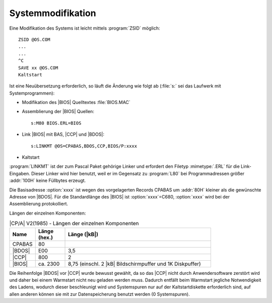.. highlight:: none

.. index:: pair: CP/A, Version 2; Systemmodifikation

Systemmodifikation
##################

Eine Modifikation des Systems ist leicht mittels :program:`ZSID` möglich::

   ZSID @OS.COM
   ...
   ...
   ^C
   SAVE xx @OS.COM
   Kaltstart

Ist eine Neuübersetzung erforderlich, so läuft die Änderung wie folgt ab (:file:`s:` sei das Laufwerk mit Systemprogrammen):

- Modifikation des |BIOS| Quelltextes :file:`BIOS.MAC`
- Assemblierung der |BIOS| Quellen::

     s:M80 BIOS.ERL=BIOS

- Link |BIOS| mit BAS, |CCP| und |BDOS|::

     s:LINKMT @OS=CPABAS,BDOS,CCP,BIOS/P:xxxx

  .. option:: xxxx

     Die Basisadresse aller Teile, hexadezimal.

- Kaltstart

:program:`LINKMT` ist der zum Pascal Paket gehörige Linker und erfordert den Filetyp :mimetype:`.ERL` für die Link-Eingaben. Dieser Linker wird hier benutzt, weil er im Gegensatz zu :program:`L80` bei Programmadressen größer :addr:`100H` keine Füllbytes erzeugt.

Die Basisadresse :option:`xxxx` ist wegen des vorgelagerten Records CPABAS um :addr:`80H` kleiner als die gewünschte Adresse von |BDOS|. Für die Standardlänge des |BIOS| ist :option:`xxxx`\ =C680, :option:`xxxx` wird bei der Assemblierung protokolliert.

Längen der einzelnen Komponenten:

.. tabularcolumns:: lrL
.. table:: |CP/A| V2(1985) - Längen der einzelnen Komponenten
   :widths: 10, 15, 75
   :width: 80%

   +--------+--------------+-----------------------+
   | Name   | Länge (hex.) | Länge (|kB|)          |
   +========+==============+=======================+
   | CPABAS |           80 |                       |
   +--------+--------------+-----------------------+
   | |BDOS| |          E00 | 3,5                   |
   +--------+--------------+-----------------------+
   | |CCP|  |          800 | 2                     |
   +--------+--------------+-----------------------+
   | |BIOS| |     ca. 2300 | 8,75 (einschl. 2 |kB| |
   |        |              | Bildschirmpuffer und  |
   |        |              | 1K Diskpuffer)        |
   +--------+--------------+-----------------------+

Die Reihenfolge |BDOS| vor |CCP| wurde bewusst gewählt, da so das |CCP| nicht durch Anwendersoftware zerstört wird und daher bei einem Warmstart nicht neu geladen werden muss. Dadurch entfällt beim Warmstart jegliche Notwendigkeit des Ladens, wodurch dieser beschleunigt wird und Systemspuren nur auf der Kaltstartdiskette erforderlich sind, auf allen anderen können sie mit zur Datenspeicherung benutzt werden (0 Systemspuren).

.. Local variables:
   coding: utf-8
   mode: text
   mode: rst
   End:
   vim: fileencoding=utf-8 filetype=rst :

